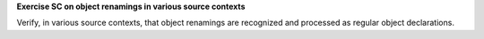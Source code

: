 **Exercise SC on object renamings in various source contexts**

Verify, in various source contexts, that object renamings are recognized
and processed as regular object declarations.
